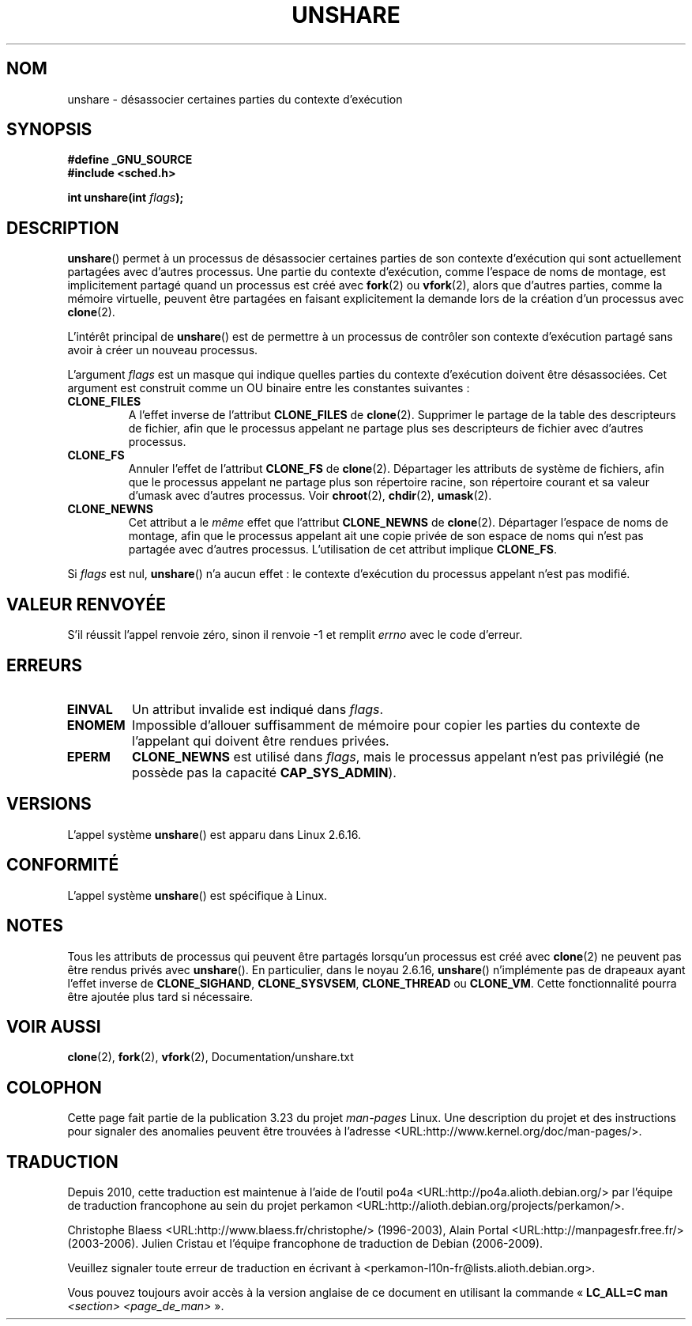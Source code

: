 .\" Copyright (C) 2006, Janak Desai <janak@us.ibm.com>
.\" and Copyright (C) 2006, Michael Kerrisk <mtk.manpages@gmail.com>
.\" Licensed under the GPL
.\"
.\" Patch Justification:
.\" unshare system call is needed to implement, using PAM,
.\" per-security_context and/or per-user namespace to provide
.\" polyinstantiated directories. Using unshare and bind mounts, a
.\" PAM module can create private namespace with appropriate
.\" directories(based on user's security context) bind mounted on
.\" public directories such as /tmp, thus providing an instance of
.\" /tmp that is based on user's security context. Without the
.\" unshare system call, namespace separation can only be achieved
.\" by clone, which would require porting and maintaining all commands
.\" such as login, and su, that establish a user session.
.\"
.\" FIXME Document CLONE_NEWIPC, which is new in 2.6.18
.\" FIXME Document CLONE_NEWUTS, which is new in 2.6.19
.\" FIXME Document CLONE_SYSVSEM, which is new in 2.6.26
.\"
.\"*******************************************************************
.\"
.\" This file was generated with po4a. Translate the source file.
.\"
.\"*******************************************************************
.TH UNSHARE 2 "20 novembre 2008" Linux "Manuel du programmeur Linux"
.SH NOM
unshare \- désassocier certaines parties du contexte d'exécution
.SH SYNOPSIS
.nf
.\" Actually _BSD_SOURCE || _SVID_SOURCE
.\" See http://sources.redhat.com/bugzilla/show_bug.cgi?id=4749
\fB#define _GNU_SOURCE\fP
\fB#include <sched.h>\fP
.sp
\fBint unshare(int \fP\fIflags\fP\fB);\fP
.fi
.SH DESCRIPTION
\fBunshare\fP() permet à un processus de désassocier certaines parties de son
contexte d'exécution qui sont actuellement partagées avec d'autres
processus. Une partie du contexte d'exécution, comme l'espace de noms de
montage, est implicitement partagé quand un processus est créé avec
\fBfork\fP(2) ou \fBvfork\fP(2), alors que d'autres parties, comme la mémoire
virtuelle, peuvent être partagées en faisant explicitement la demande lors
de la création d'un processus avec \fBclone\fP(2).

L'intérêt principal de \fBunshare\fP() est de permettre à un processus de
contrôler son contexte d'exécution partagé sans avoir à créer un nouveau
processus.

L'argument \fIflags\fP est un masque qui indique quelles parties du contexte
d'exécution doivent être désassociées. Cet argument est construit comme un
OU binaire entre les constantes suivantes\ :
.TP 
\fBCLONE_FILES\fP
A l'effet inverse de l'attribut \fBCLONE_FILES\fP de \fBclone\fP(2). Supprimer le
partage de la table des descripteurs de fichier, afin que le processus
appelant ne partage plus ses descripteurs de fichier avec d'autres
processus.
.TP 
\fBCLONE_FS\fP
Annuler l'effet de l'attribut \fBCLONE_FS\fP de \fBclone\fP(2). Départager les
attributs de système de fichiers, afin que le processus appelant ne partage
plus son répertoire racine, son répertoire courant et sa valeur d'umask avec
d'autres processus. Voir \fBchroot\fP(2), \fBchdir\fP(2), \fBumask\fP(2).
.TP 
\fBCLONE_NEWNS\fP
.\" These flag name are inconsistent:
.\" CLONE_NEWNS does the same thing in clone(), but CLONE_VM,
.\" CLONE_FS, and CLONE_FILES reverse the action of the clone()
.\" flags of the same name.
.\" As at 2.6.16, the following forced implications also apply,
.\" although the relevant flags are not yet implemented.
.\" If CLONE_THREAD is set force CLONE_VM.
.\" If CLONE_VM is set, force CLONE_SIGHAND.
.\" If CLONE_SIGHAND is set and signals are also being shared
.\" (i.e., current->signal->count > 1), force CLONE_THREAD.
.\"
.\" FIXME . CLONE_VM is not (yet, as at 2.6.16) implemented.
.\" .TP
.\" .B CLONE_VM
.\" Reverse the effect of the
.\" .BR clone (2)
.\" .B CLONE_VM
.\" flag.
.\" .RB ( CLONE_VM
.\" is also implicitly set by
.\" .BR vfork (2),
.\" and can be reversed using this
.\" .BR unshare ()
.\" flag.)
.\" Unshare virtual memory, so that the calling process no
.\" longer shares its virtual address space with any other process.
Cet attribut a le \fImême\fP effet que l'attribut \fBCLONE_NEWNS\fP de
\fBclone\fP(2). Départager l'espace de noms de montage, afin que le processus
appelant ait une copie privée de son espace de noms qui n'est pas partagée
avec d'autres processus. L'utilisation de cet attribut implique \fBCLONE_FS\fP.
.PP
Si \fIflags\fP est nul, \fBunshare\fP() n'a aucun effet\ : le contexte d'exécution
du processus appelant n'est pas modifié.
.SH "VALEUR RENVOYÉE"
S'il réussit l'appel renvoie zéro, sinon il renvoie \-1 et remplit \fIerrno\fP
avec le code d'erreur.
.SH ERREURS
.TP 
\fBEINVAL\fP
Un attribut invalide est indiqué dans \fIflags\fP.
.TP 
\fBENOMEM\fP
Impossible d'allouer suffisamment de mémoire pour copier les parties du
contexte de l'appelant qui doivent être rendues privées.
.TP 
\fBEPERM\fP
\fBCLONE_NEWNS\fP est utilisé dans \fIflags\fP, mais le processus appelant n'est
pas privilégié (ne possède pas la capacité \fBCAP_SYS_ADMIN\fP).
.SH VERSIONS
L'appel système \fBunshare\fP() est apparu dans Linux 2.6.16.
.SH CONFORMITÉ
L'appel système \fBunshare\fP() est spécifique à Linux.
.SH NOTES
.\" However, we can do unshare(CLONE_SIGHAND) if CLONE_SIGHAND
.\" was not specified when doing clone(); i.e., unsharing
.\" signal handlers is permitted if we are not actually
.\" sharing signal handlers.   mtk
.\" FIXME . check future kernel versions (e.g., 2.6.17)
.\" to see if CLONE_VM gets implemented.
.\" However, as at 2.6.16, we can do unshare(CLONE_VM) if CLONE_VM
.\" was not specified when doing clone(); i.e., unsharing
.\" virtual memory is permitted if we are not actually
.\" sharing virtual memory.   mtk
.\"
.\"9) Future Work
.\"--------------
.\"The current implementation of unshare does not allow unsharing of
.\"signals and signal handlers. Signals are complex to begin with and
.\"to unshare signals and/or signal handlers of a currently running
.\"process is even more complex. If in the future there is a specific
.\"need to allow unsharing of signals and/or signal handlers, it can
.\"be incrementally added to unshare without affecting legacy
.\"applications using unshare.
.\"
Tous les attributs de processus qui peuvent être partagés lorsqu'un
processus est créé avec \fBclone\fP(2) ne peuvent pas être rendus privés avec
\fBunshare\fP(). En particulier, dans le noyau 2.6.16, \fBunshare\fP()
n'implémente pas de drapeaux ayant l'effet inverse de \fBCLONE_SIGHAND\fP,
\fBCLONE_SYSVSEM\fP, \fBCLONE_THREAD\fP ou \fBCLONE_VM\fP. Cette fonctionnalité
pourra être ajoutée plus tard si nécessaire.
.SH "VOIR AUSSI"
\fBclone\fP(2), \fBfork\fP(2), \fBvfork\fP(2), Documentation/unshare.txt
.SH COLOPHON
Cette page fait partie de la publication 3.23 du projet \fIman\-pages\fP
Linux. Une description du projet et des instructions pour signaler des
anomalies peuvent être trouvées à l'adresse
<URL:http://www.kernel.org/doc/man\-pages/>.
.SH TRADUCTION
Depuis 2010, cette traduction est maintenue à l'aide de l'outil
po4a <URL:http://po4a.alioth.debian.org/> par l'équipe de
traduction francophone au sein du projet perkamon
<URL:http://alioth.debian.org/projects/perkamon/>.
.PP
Christophe Blaess <URL:http://www.blaess.fr/christophe/> (1996-2003),
Alain Portal <URL:http://manpagesfr.free.fr/> (2003-2006).
Julien Cristau et l'équipe francophone de traduction de Debian\ (2006-2009).
.PP
Veuillez signaler toute erreur de traduction en écrivant à
<perkamon\-l10n\-fr@lists.alioth.debian.org>.
.PP
Vous pouvez toujours avoir accès à la version anglaise de ce document en
utilisant la commande
«\ \fBLC_ALL=C\ man\fR \fI<section>\fR\ \fI<page_de_man>\fR\ ».

